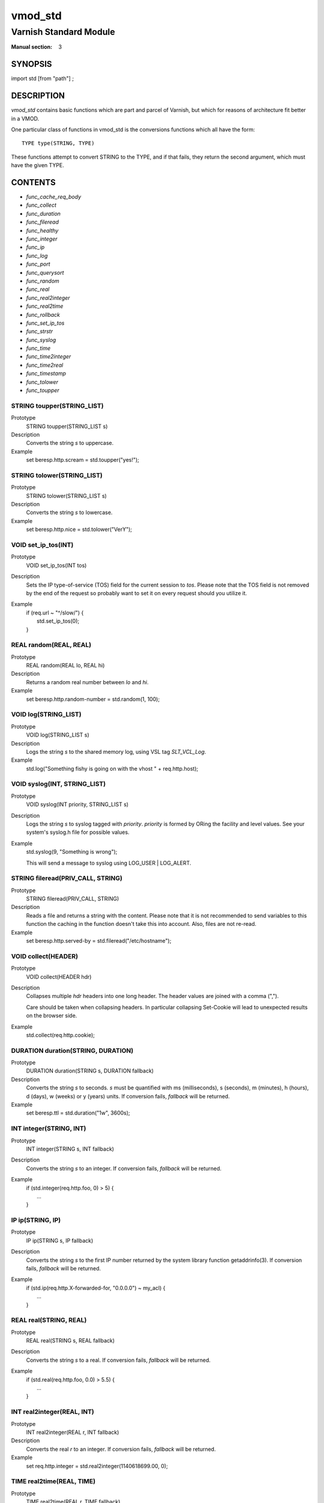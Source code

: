 ..
.. NB:  This file is machine generated, DO NOT EDIT!
..
.. Edit vmod.vcc and run make instead
..

.. role:: ref(emphasis)

.. _vmod_std(3):

========
vmod_std
========

-----------------------
Varnish Standard Module
-----------------------

:Manual section: 3

SYNOPSIS
========

import std [from "path"] ;


DESCRIPTION
===========

`vmod_std` contains basic functions which are part and parcel of Varnish,
but which for reasons of architecture fit better in a VMOD.

One particular class of functions in vmod_std is the conversions functions
which all have the form::

	TYPE type(STRING, TYPE)

These functions attempt to convert STRING to the TYPE, and if that fails,
they return the second argument, which must have the given TYPE.

CONTENTS
========

* :ref:`func_cache_req_body`
* :ref:`func_collect`
* :ref:`func_duration`
* :ref:`func_fileread`
* :ref:`func_healthy`
* :ref:`func_integer`
* :ref:`func_ip`
* :ref:`func_log`
* :ref:`func_port`
* :ref:`func_querysort`
* :ref:`func_random`
* :ref:`func_real`
* :ref:`func_real2integer`
* :ref:`func_real2time`
* :ref:`func_rollback`
* :ref:`func_set_ip_tos`
* :ref:`func_strstr`
* :ref:`func_syslog`
* :ref:`func_time`
* :ref:`func_time2integer`
* :ref:`func_time2real`
* :ref:`func_timestamp`
* :ref:`func_tolower`
* :ref:`func_toupper`

.. _func_toupper:

STRING toupper(STRING_LIST)
---------------------------

Prototype
	STRING toupper(STRING_LIST s)

Description
	Converts the string *s* to uppercase.
Example
	set beresp.http.scream = std.toupper("yes!");

.. _func_tolower:

STRING tolower(STRING_LIST)
---------------------------

Prototype
	STRING tolower(STRING_LIST s)

Description
	Converts the string *s* to lowercase.
Example
	set beresp.http.nice = std.tolower("VerY");

.. _func_set_ip_tos:

VOID set_ip_tos(INT)
--------------------

Prototype
	VOID set_ip_tos(INT tos)

Description
	Sets the IP type-of-service (TOS) field for the current session
	to *tos*.
	Please note that the TOS field is not removed by the end of the
	request so probably want to set it on every request should you
	utilize it.
Example
	| if (req.url ~ "^/slow/") {
	|	std.set_ip_tos(0);
	| }

.. _func_random:

REAL random(REAL, REAL)
-----------------------

Prototype
	REAL random(REAL lo, REAL hi)

Description
	Returns a random real number between *lo* and *hi*.
Example
	set beresp.http.random-number = std.random(1, 100);

.. _func_log:

VOID log(STRING_LIST)
---------------------

Prototype
	VOID log(STRING_LIST s)

Description
	Logs the string *s* to the shared memory log, using VSL tag
	*SLT_VCL_Log*.
Example
	std.log("Something fishy is going on with the vhost " + req.http.host);

.. _func_syslog:

VOID syslog(INT, STRING_LIST)
-----------------------------

Prototype
	VOID syslog(INT priority, STRING_LIST s)

Description
	Logs the string *s* to syslog tagged with *priority*. *priority*
	is formed by ORing the facility and level values. See your
	system's syslog.h file for possible values.
Example
	std.syslog(9, "Something is wrong");

	This will send a message to syslog using LOG_USER | LOG_ALERT.

.. _func_fileread:

STRING fileread(PRIV_CALL, STRING)
----------------------------------

Prototype
	STRING fileread(PRIV_CALL, STRING)

Description
	Reads a file and returns a string with the content. Please
	note that it is not recommended to send variables to this
	function the caching in the function doesn't take this into
	account. Also, files are not re-read.
Example
	set beresp.http.served-by = std.fileread("/etc/hostname");

.. _func_collect:

VOID collect(HEADER)
--------------------

Prototype
	VOID collect(HEADER hdr)

Description
	Collapses multiple *hdr* headers into one long header.
	The header values are joined with a comma (",").

	Care should be taken when collapsing headers. In particular
	collapsing Set-Cookie will lead to unexpected results on the
	browser side.
Example
	std.collect(req.http.cookie);

.. _func_duration:

DURATION duration(STRING, DURATION)
-----------------------------------

Prototype
	DURATION duration(STRING s, DURATION fallback)

Description
	Converts the string *s* to seconds. *s* must be quantified
	with ms (milliseconds), s (seconds), m (minutes), h (hours),
	d (days), w (weeks) or y (years) units. If conversion fails,
	*fallback* will be returned.
Example
	set beresp.ttl = std.duration("1w", 3600s);

.. _func_integer:

INT integer(STRING, INT)
------------------------

Prototype
	INT integer(STRING s, INT fallback)

Description
	Converts the string *s* to an integer. If conversion fails,
	*fallback* will be returned.
Example
	| if (std.integer(req.http.foo, 0) > 5) {
	|	...
	| }

.. _func_ip:

IP ip(STRING, IP)
-----------------

Prototype
	IP ip(STRING s, IP fallback)

Description
	Converts the string *s* to the first IP number returned by
	the system library function getaddrinfo(3). If conversion
	fails, *fallback* will be returned.
Example
	| if (std.ip(req.http.X-forwarded-for, "0.0.0.0") ~ my_acl) {
	|	...
	| }

.. _func_real:

REAL real(STRING, REAL)
-----------------------

Prototype
	REAL real(STRING s, REAL fallback)

Description
	Converts the string *s* to a real. If conversion fails,
	*fallback* will be returned.
Example
	| if (std.real(req.http.foo, 0.0) > 5.5) {
	|	...
	| }

.. _func_real2integer:

INT real2integer(REAL, INT)
---------------------------

Prototype
	INT real2integer(REAL r, INT fallback)

Description
	Converts the real *r* to an integer. If conversion fails,
	*fallback* will be returned.
Example
	set req.http.integer = std.real2integer(1140618699.00, 0);

.. _func_real2time:

TIME real2time(REAL, TIME)
--------------------------

Prototype
	TIME real2time(REAL r, TIME fallback)

Description
	Converts the real *r* to a time. If conversion fails,
	*fallback* will be returned.
Example
	set req.http.time = std.real2time(1140618699.00, now);

.. _func_time2integer:

INT time2integer(TIME, INT)
---------------------------

Prototype
	INT time2integer(TIME t, INT fallback)

Description
	Converts the time *t* to a integer. If conversion fails,
	*fallback* will be returned.
Example
	set req.http.int = std.time2integer(now, 0);

.. _func_time2real:

REAL time2real(TIME, REAL)
--------------------------

Prototype
	REAL time2real(TIME t, REAL fallback)

Description
	Converts the time *t* to a real. If conversion fails,
	*fallback* will be returned.
Example
	set req.http.real = std.time2real(now, 1.0);

.. _func_healthy:

BOOL healthy(BACKEND)
---------------------

Prototype
	BOOL healthy(BACKEND be)

Description
	Returns `true` if the backend *be* is healthy.

.. _func_port:

INT port(IP)
------------

Prototype
	INT port(IP ip)

Description
	Returns the port number of the IP address *ip*.

.. _func_rollback:

VOID rollback(HTTP)
-------------------

Prototype
	VOID rollback(HTTP h)

Description
	Restores the *h* HTTP headers to their original state.
Example
	std.rollback(bereq);

.. _func_timestamp:

VOID timestamp(STRING)
----------------------

Prototype
	VOID timestamp(STRING s)

Description
	Introduces a timestamp in the log with the current time, using
	the string *s* as the label. This is useful to time the execution
	of lengthy VCL procedures, and makes the timestamps inserted
	automatically by Varnish more accurate.
Example
	std.timestamp("curl-request");

.. _func_querysort:

STRING querysort(STRING)
------------------------

Prototype
	STRING querysort(STRING)

Description
	Sorts the query string for cache normalization purposes.
Example
	set req.url = std.querysort(req.url);

.. _func_cache_req_body:

VOID cache_req_body(BYTES)
--------------------------

Prototype
	VOID cache_req_body(BYTES size)

Description
	Cache the req.body if it is smaller than *size*.

	Caching the req.body makes it possible to retry pass
	operations (POST, PUT).
Example
	std.cache_req_body(1KB);

	This will cache the req.body if its size is smaller than 1KB.

.. _func_strstr:

STRING strstr(STRING, STRING)
-----------------------------

Prototype
	STRING strstr(STRING s1, STRING s2)

Description
	Returns a string beginning at the first occurrence of the string
	*s2* in the string *s1*, or an empty string if *s2* is not found.

	Note that the comparison is case sensitive.
Example
	| if (std.strstr(req.url, req.http.restrict)) {
	|	...
	| }

	This will check if the content of req.http.restrict occurs
	anywhere in req.url.

.. _func_time:

TIME time(STRING, TIME)
-----------------------

Prototype
	TIME time(STRING s, TIME fallback)

Description
	Converts the string *s* to a time. If conversion fails,
	*fallback* will be returned.

	Supported formats:

	| "Sun, 06 Nov 1994 08:49:37 GMT"
	| "Sunday, 06-Nov-94 08:49:37 GMT"
	| "Sun Nov  6 08:49:37 1994"
	| "1994-11-06T08:49:37"
	| "784111777.00"
	| "784111777"
Example
	| if (std.time(resp.http.last-modified, now) < now - 1w) {
	|	...
	| }


SEE ALSO
========

* :ref:`varnishd(1)`
* :ref:`vsl(7)`

HISTORY
=======

The Varnish standard module was released along with Varnish Cache 3.0.
This manual page was written by Per Buer with help from Martin Blix
Grydeland.

COPYRIGHT
=========

This document is licensed under the same licence as Varnish
itself. See LICENCE for details.

* Copyright (c) 2010-2015 Varnish Software AS
